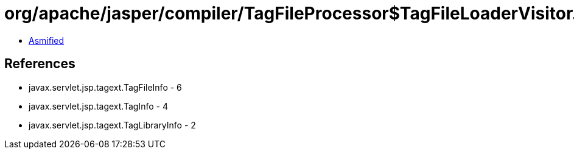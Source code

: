 = org/apache/jasper/compiler/TagFileProcessor$TagFileLoaderVisitor.class

 - link:TagFileProcessor$TagFileLoaderVisitor-asmified.java[Asmified]

== References

 - javax.servlet.jsp.tagext.TagFileInfo - 6
 - javax.servlet.jsp.tagext.TagInfo - 4
 - javax.servlet.jsp.tagext.TagLibraryInfo - 2
